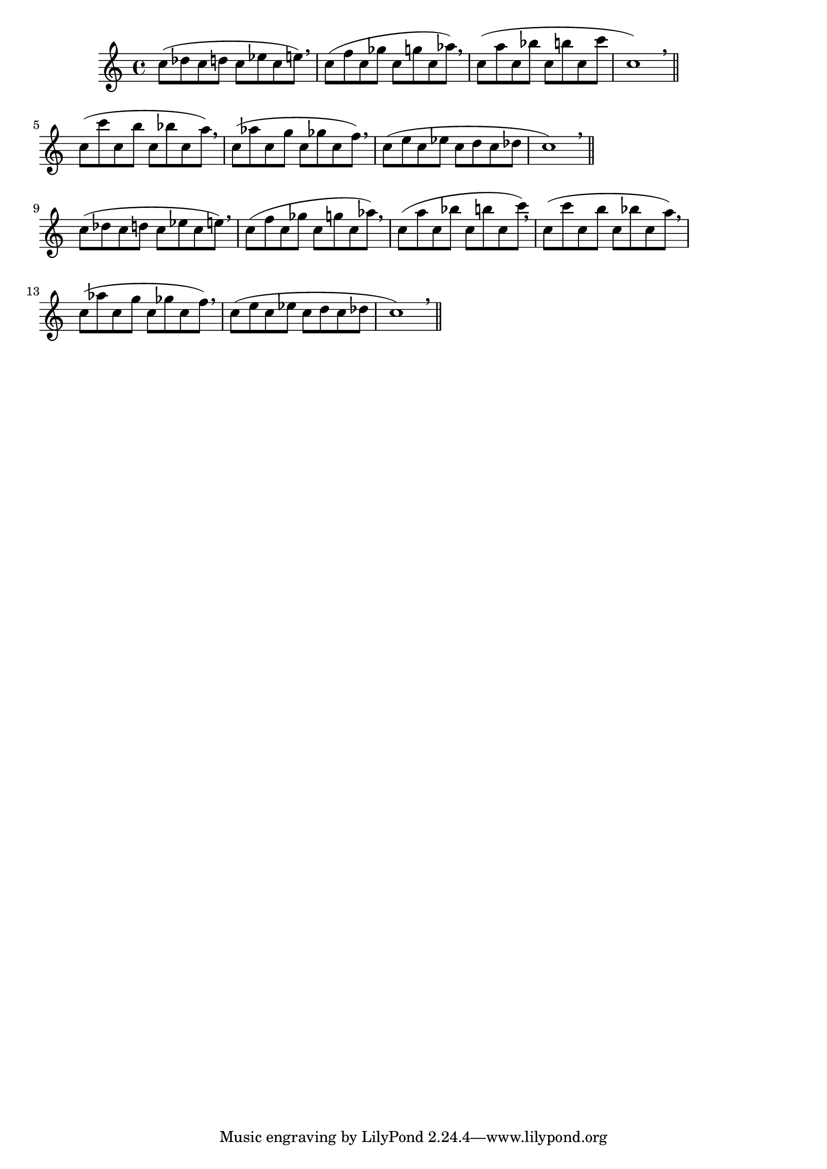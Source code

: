 \version "2.24.4"
\language "deutsch"
\paper{
  %prevents bars from being stretched
  ragged-right = ##t
}

\relative c''

{
%Variablendefinition
%Patterns für größer und kleiner werdende Intervalle aufwärts
  {c8( des c d c es c e) \breathe | c( f c ges' c, g' c, as') \breathe | c,( a' c, b' c, h' c, c' | c,1) \breathe \bar "||"} \break
  {c8( c' c, h' c, b' c, a') \breathe | c,( as' c, g' c, ges' c, f) \breathe | c( e c es c d c des | c1) \breathe \bar "||"} \break
  {c8( des c d c es c e) \breathe | c( f c ges' c, g' c, as') \breathe | c,( a' c, b' c, h' c, c') \breathe | c,(c' c, h' c, b' c, a') \breathe | c,( as' c, g' c, ges' c, f) \breathe | c( e c es c d c des | c1) \breathe \bar "||"} \break
}